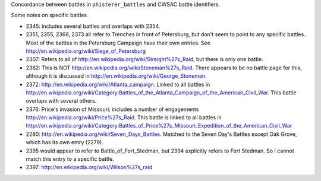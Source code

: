 Concordance between battles in ``phisterer_battles`` and CWSAC battle identifiers.

Some notes on specific battles

- 2345: includes several battles and overlaps with 2354. 
- 2351, 2355, 2366, 2373 all refer to Trenches in front of Petersburg,
  but don't seem to point to any specific battles. Most of the battles
  in the Petersburg Campaign have their own entries. See
  http://en.wikipedia.org/wiki/Siege_of_Petersburg
- 2307: Refers to all of
  http://en.wikipedia.org/wiki/Streight%27s_Raid, but there is only
  one battle.
- 2362: This is NOT http://en.wikipedia.org/wiki/Stoneman%27s_Raid.  There appears to be no battle page for this, 
  although it is discussed in http://en.wikipedia.org/wiki/George_Stoneman.
- 2372: http://en.wikipedia.org/wiki/Atlanta_campaign.  Linked to all
  battles in
  http://en.wikipedia.org/wiki/Category:Battles_of_the_Atlanta_Campaign_of_the_American_Civil_War. This battle 
  overlaps with several others.
- 2376: Price's invasion of Missouri; includes a number of engagements http://en.wikipedia.org/wiki/Price%27s_Raid.  This battle is linked to all battles in http://en.wikipedia.org/wiki/Category:Battles_of_Price%27s_Missouri_Expedition_of_the_American_Civil_War
- 2280: http://en.wikipedia.org/wiki/Seven_Days_Battles. Matched to the Seven Day's Battles except Oak Grove, 
  which has its own entry (2279).
- 2395 would appear to refer to Battle_of_Fort_Stedman, but 2394 explicitly refers to Fort Stedman. So 
  I cannot match this entry to a specific battle.
- 2397: http://en.wikipedia.org/wiki/Wilson%27s_raid

